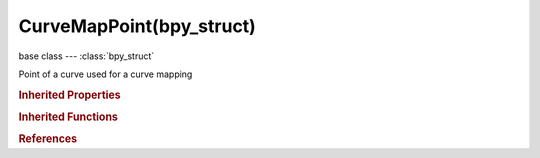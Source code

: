 CurveMapPoint(bpy_struct)
=========================

.. module:: bpy.types

base class --- :class:`bpy_struct`

.. class:: CurveMapPoint(bpy_struct)

   Point of a curve used for a curve mapping

   .. attribute:: handle_type

      Curve interpolation at this point: Bezier or vector

      :type: enum in ['AUTO', 'AUTO_CLAMPED', 'VECTOR'], default 'AUTO'

   .. attribute:: location

      X/Y coordinates of the curve point

      :type: float array of 2 items in [-inf, inf], default (0.0, 0.0)

   .. attribute:: select

      Selection state of the curve point

      :type: boolean, default False

   .. classmethod:: bl_rna_get_subclass(id, default=None)
   
      :arg id: The RNA type identifier.
      :type id: string
      :return: The RNA type or default when not found.
      :rtype: :class:`bpy.types.Struct` subclass


   .. classmethod:: bl_rna_get_subclass_py(id, default=None)
   
      :arg id: The RNA type identifier.
      :type id: string
      :return: The class or default when not found.
      :rtype: type


.. rubric:: Inherited Properties

.. hlist::
   :columns: 2

   * :class:`bpy_struct.id_data`

.. rubric:: Inherited Functions

.. hlist::
   :columns: 2

   * :class:`bpy_struct.as_pointer`
   * :class:`bpy_struct.driver_add`
   * :class:`bpy_struct.driver_remove`
   * :class:`bpy_struct.get`
   * :class:`bpy_struct.is_property_hidden`
   * :class:`bpy_struct.is_property_readonly`
   * :class:`bpy_struct.is_property_set`
   * :class:`bpy_struct.items`
   * :class:`bpy_struct.keyframe_delete`
   * :class:`bpy_struct.keyframe_insert`
   * :class:`bpy_struct.keys`
   * :class:`bpy_struct.path_from_id`
   * :class:`bpy_struct.path_resolve`
   * :class:`bpy_struct.property_unset`
   * :class:`bpy_struct.type_recast`
   * :class:`bpy_struct.values`

.. rubric:: References

.. hlist::
   :columns: 2

   * :class:`CurveMap.points`
   * :class:`CurveMapPoints.new`
   * :class:`CurveMapPoints.remove`

